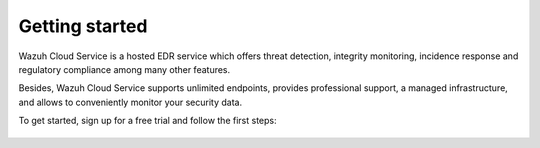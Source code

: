.. Copyright (C) 2020 Wazuh, Inc.

.. _cloud_getting_started:

Getting started
===============

.. meta::
  :description: Learn how to get started with Wazuh Cloud Service

Wazuh Cloud Service is a hosted EDR service which offers threat detection, integrity monitoring, incidence response and regulatory compliance among many other features.

Besides, Wazuh Cloud Service supports unlimited endpoints, provides professional support, a managed infrastructure, and allows to conveniently monitor your security data.

To get started, sign up for a free trial and follow the first steps:


   .. toctree::
      :maxdepth: 1

      sign-up
      wui-access
      register-agents
      starting-faq
